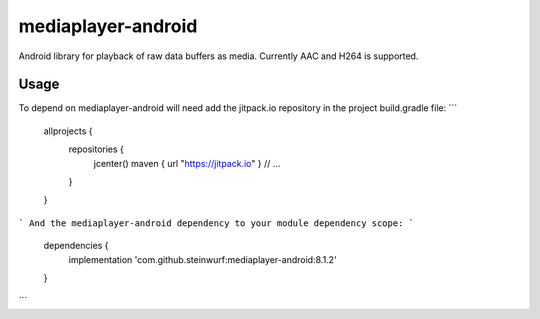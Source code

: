mediaplayer-android
===================

.. image:: https://img.shields.io/badge/API-16%2B-brightgreen.svg?style=flat
    :target: https://android-arsenal.com/api?level=16

.. image:: https://jitpack.io/v/steinwurf/mediaplayer-android.svg?style=flat-square
    :target: https://jitpack.io/#steinwurf/mediaplayer-android

Android library for playback of raw data buffers as media. Currently AAC and H264 is
supported.

Usage
-----
To depend on mediaplayer-android will need add the jitpack.io repository in the
project build.gradle file:
```
    allprojects {
        repositories {
            jcenter()
            maven { url "https://jitpack.io" }
            // ...
        }
    }
```
And the mediaplayer-android dependency to your module dependency scope:
```
    dependencies {
        implementation 'com.github.steinwurf:mediaplayer-android:8.1.2'
    }
```
